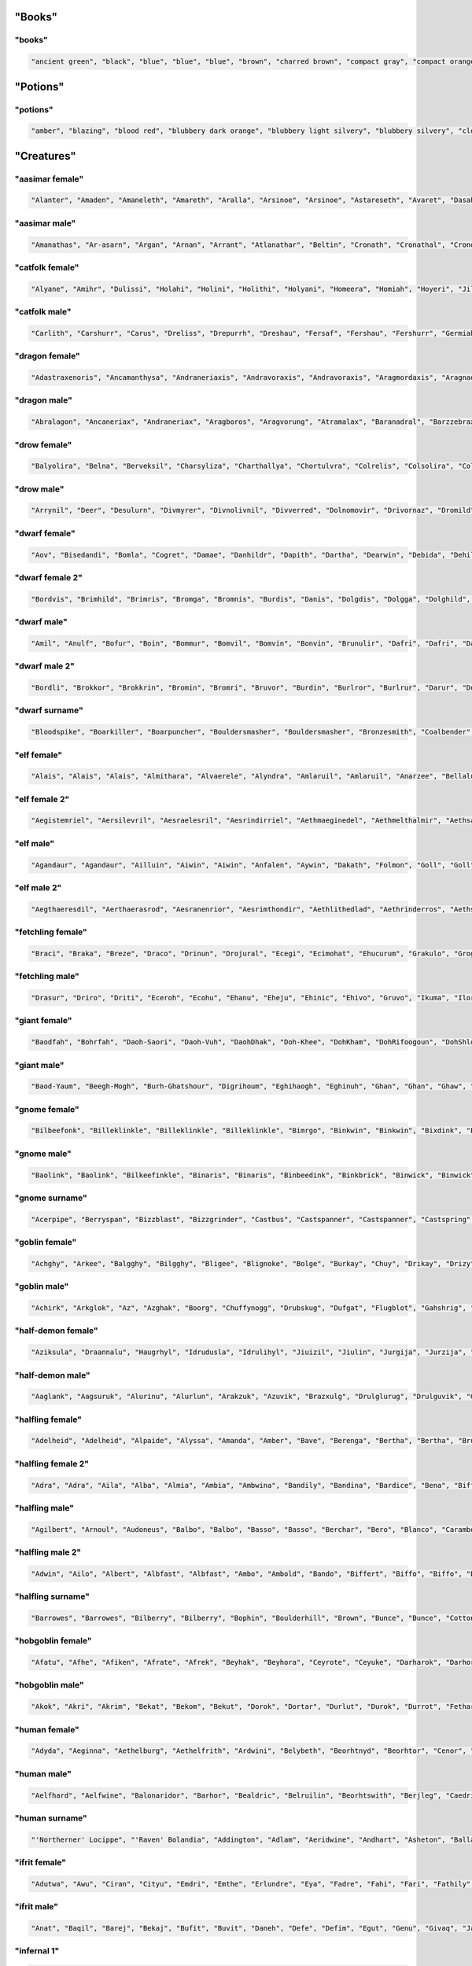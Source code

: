 
"Books"
--------

"books"
********

.. code-block:: lua

   "ancient green", "black", "blue", "blue", "blue", "brown", "charred brown", "compact gray", "compact orange", "compact slender black", "compact tattered orange", "compact worn orange", "embossed red", "gilted brown", "gilted green", "green", "heavy decorated white", "heavy tattered orange", "hide-covered blue", "hide-covered white", "huge black", "huge brown", "iron-bound yellow", "large embroidered black", "large purple", "leather green", "mangled gray", "orange", "orange", "orange", "purple", "purple", "ragged green", "red", "silvery", "small blue", "small brass-bound white", "thick dusty white", "thick leather gray", "thick silvery", "thick white", "thick yellow", "tiny brass-bound yellow", "tiny leather-bound gray", "tiny red", "tiny yellow", "used green", "used white", "white", "yellow" 


"Potions"
----------

"potions"
**********

.. code-block:: lua

   "amber", "blazing", "blood red", "blubbery dark orange", "blubbery light silvery", "blubbery silvery", "clotted dark black", "clotted light brown", "clotted light golden", "clotted purple", "flickering dark mercury", "flickering dark pink", "icky", "icky", "misty dark orange", "misty light brown", "misty white", "mottled", "mottled", "oily dark mercury", "oily light mercury", "opaque light magenta", "opaque light red", "opaque light turquoise", "rusty", "sandy dark orange", "sandy pink", "shimmering", "shimmering", "shiny", "slimy", "sparkling black", "sparkling magenta", "swirly cyan", "swirly dark cyan", "swirly dark orange", "swirly light golden", "swirly light green", "swirly light yellow", "thick dark golden", "thick dark white", "thick light black", "thick light gray", "thick light red", "thick light yellow", "thick violet", "translucent light green", "viscous light turquoise", "viscous yellow", "watery" 


"Creatures"
------------

"aasimar female"
*****************

.. code-block:: lua

   "Alanter", "Amaden", "Amaneleth", "Amareth", "Aralla", "Arsinoe", "Arsinoe", "Astareseth", "Avaret", "Dasah", "Drinma", "Drinma", "Imeeleth", "Imeeleth", "Imeereth", "Imeeth", "Imetyra", "Jalaneth", "Jaljena", "Jasanereth", "Javralel", "Kaladereth", "Katarnet", "Maereth", "Nieleth", "Nijena", "Nisinoe", "Oneth", "Onramou", "Onsah", "Pal-valnar", "Palsozi", "Ral-valnar", "Ranarer", "Rhialla", "Rhies", "Sardareth", "Sarsinoe", "Sarvina", "Talanereth", "Tar-klaron", "Valantet", "Valeth", "Valkarel", "Valtyra", "Varamet", "Varameth", "Varaneleth", "Varater", "Varsozi" 


"aasimar male"
***************

.. code-block:: lua

   "Amanathas", "Ar-asarn", "Argan", "Arnan", "Arrant", "Atlanathar", "Beltin", "Cronath", "Cronathal", "Crondril", "Cronnan", "Iltin", "Jalgan", "Jaranal", "Jasanat", "Kalgan", "Kalral", "Kalwier", "Mauan", "Mauath", "Mauathar", "Maudril", "Odril", "Okrin", "Oral", "Paal", "Paath", "Palitian", "Ral-talan", "Ranarathal", "Samarathal", "Talanath", "Talarath", "Talasan", "Talkrin", "Talnan", "Talonath", "Taltin", "Taltin", "Tavalathal", "Tural", "Turan", "Valantath", "Valkarathar", "Valnoranth", "Vanarath", "Varanar", "Varral", "Zaigan", "Zaiwier" 


"catfolk female"
*****************

.. code-block:: lua

   "Alyane", "Amihr", "Dulissi", "Holahi", "Holini", "Holithi", "Holyani", "Homeera", "Homiah", "Hoyeri", "Jilisse", "Jilissi", "Jilyani", "Jilyare", "Jimihr", "Lirrmirr", "Lisslini", "Lithsheer", "Lithsiyth", "Lyaulyani", "Lyaushau", "Mauyere", "Miahlirre", "Miahlyari", "Mihrmau", "Mihrsash", "Milyane", "Mirrlaha", "Mirrlisse", "Mirrmew", "Mirrshee", "Miulithe", "Miyera", "Purrhlirri", "Purrhmirr", "Sashsiyth", "Serryera", "Shaulyani", "Shaumihr", "Sheerlyare", "Sheeyi", "Shimsaf", "Shurrsheer", "Siphesheer", "Siythshau", "Slifmirr", "Swishlini", "Syaumew", "Tilahe", "Timeeri" 


"catfolk male"
***************

.. code-block:: lua

   "Carlith", "Carshurr", "Carus", "Dreliss", "Drepurrh", "Dreshau", "Fersaf", "Fershau", "Fershurr", "Germiah", "Gersiyth", "Lithsaf", "Lithsash", "Meerembe", "Mewwan", "Miahlyau", "Miahpurrh", "Miaulyau", "Miauswish", "Miauus", "Miushim", "Nyklirr", "Purrhsheer", "Rougar", "Roulirr", "Roumau", "Roumau", "Roumeer", "Rousfee", "Roushah", "Safslif", "Sashlirr", "Serrshau", "Sfeemeer", "Sfeesiyth", "Sfeesiyth", "Shahlyau", "Sharrswish", "Sheemiau", "Sheershurr", "Sheerwan", "Shurrmau", "Shurrsiyth", "Sliflith", "Swishpurrh", "Swishsfee", "Zithmau", "Zithmihr", "Zithshah", "Zithshurr" 


"dragon female"
****************

.. code-block:: lua

   "Adastraxenoris", "Ancamanthysa", "Andraneriaxis", "Andravoraxis", "Andravoraxis", "Aragmordaxis", "Aragnadralix", "Aragphylaxis", "Archoborossa", "Archovoraxis", "Atrazuthraxis", "Atrazzebraxis", "Atrazzemalis", "Baramanthysa", "Beruzzemalis", "Biabazia", "Bradomandrossa", "Bradozuthraxis", "Braneriaxis", "Brimaborossa", "Cadracordaxis", "Glaubradaxis", "Hurovoraxis", "Iulmordaxis", "Jazrabradaxis", "Jazramordaxis", "Jurgacordaxis", "Kralkanadralix", "Kralkavorunga", "Lazulophylaxis", "Marmoraphylaxis", "Melkarlagonis", "Melkarmalaxis", "Peridoneriaxis", "Peridoxenoris", "Peridozuthraxis", "Phoronaluxis", "Rhexenoris", "Rhezuthraxis", "Sardalagonis", "Sardavoraxis", "Sarzuthraxis", "Skhiaborossa", "Skhiacalchaxis", "Tchalcedophylaxis", "Trochobradaxis", "Trochocordaxis", "Vrabazia", "Vravorunga", "Zalarbazia" 


"dragon male"
**************

.. code-block:: lua

   "Abralagon", "Ancaneriax", "Andraneriax", "Aragboros", "Aragvorung", "Atramalax", "Baranadral", "Barzzebrax", "Biabradax", "Biaphylax", "Bradoboros", "Bradocalchax", "Bradovorax", "Bradovorax", "Brimazzebrax", "Cadraboros", "Cadraboros", "Cadramandros", "Cadramordax", "Chrozzebrax", "Iulbradax", "Iullagon", "Jalancordax", "Jazraboros", "Jazralagon", "Kralkaboros", "Majurizzebrax", "Marboros", "Marlagon", "Marmoraxenor", "Melkarvorax", "Orgracalchax", "Ouroneriax", "Phorocordax", "Porphyromanthys", "Porphyrozzebrax", "Pyranalux", "Pyravorax", "Rhadaneriax", "Sarcunadral", "Sardabradax", "Scarvavorax", "Skhiacordax", "Tchalcedonadral", "Tchazarbradax", "Tchazarcalchax", "Tchazarvorung", "Vracordax", "Vramalax", "Zerulmandros" 


"drow female"
**************

.. code-block:: lua

   "Balyolira", "Belna", "Berveksil", "Charsyliza", "Charthallya", "Chortulvra", "Colrelis", "Colsolira", "Colvekan", "Cycivia", "Demyrrilia", "Desussylth", "Divvra", "Dromsolsylvril", "Dromumira", "Dulmaria", "Duriln", "Eiltormniss", "Eknelvra", "Ekvekra", "Ekvriliza", "Erlivdril", "Ernois", "Ersunis", "Gonistra", "Gonsolhel", "Gulyelth", "Imil", "Istnyllinvra", "Jegsabiza", "Jendpelbra", "Jendsusith", "Jysnelsil", "Jyssolbra", "Kilumsil", "Losysistra", "Mabthaldra", "Mabvaiza", "Mabvorlin", "Marnelvril", "Marvra", "Merpania", "Mezvilrilbra", "Molistra", "Molmarvra", "Morothsil", "Nothnelis", "Tyyelira", "Voelniss", "Vovekia" 


"drow male"
************

.. code-block:: lua

   "Arrynil", "Deer", "Desulurn", "Divmyrer", "Divnolivnil", "Divverred", "Dolnomovir", "Drivornaz", "Dromild", "Dromrinviz", "Dronim", "Drovir", "Dulrelin", "Eilsabriv", "Ekrhaald", "Ekviz", "Enriv", "Envid", "Erztild", "Firuird", "Fivirid", "Gonnil", "Gonsulvim", "Gonvid", "Guloveld", "Istuld", "Jegcaelnid", "Jegporin", "Jerrhanid", "Jersusird", "Jysyasvid", "Lilmyrald", "Lilnim", "Liltorrid", "Mabtelnid", "Mazelnim", "Maztelrid", "Miornim", "Mipanin", "Molnelred", "Molsunurn", "Molvekvir", "Morolgpelvid", "Morvereld", "Norrelrim", "Norseknaz", "Norviceruld", "Nothruin", "Oltenmould", "Sysekald" 


"dwarf female"
***************

.. code-block:: lua

   "Aov", "Bisedandi", "Bomla", "Cogret", "Damae", "Danhildr", "Dapith", "Dartha", "Dearwin", "Debida", "Dehild", "Diden", "Duca", "Duertuna", "Dulaani", "Edsyl", "Falaani", "Faldi", "Fidy", "Fifra", "Frilaani", "Frinka", "Gimkala", "Gimnda", "Glovada", "Gwarali", "Iblona", "Jadi", "Keladen", "Lima", "Lysvia", "Maev", "Mamira", "Marali", "Marnda", "Maryn", "Meca", "Nagrun", "Redi", "Retu", "Tarna", "Thiiess", "Thiov", "Thontuna", "Thralaani", "Vehild", "Vondi", "Vonsi", "Webida", "Wernuda" 


"dwarf female 2"
*****************

.. code-block:: lua

   "Bordvis", "Brimhild", "Brimris", "Bromga", "Bromnis", "Burdis", "Danis", "Dolgdis", "Dolgga", "Dolghild", "Dralis", "Drimbis", "Durda", "Durmda", "Durnlind", "Frombis", "Fromda", "Fromdis", "Fromrith", "Fuldda", "Fundbis", "Funddis", "Fundhild", "Fundrith", "Glodis", "Gondris", "Gordlif", "Gormga", "Gormlind", "Grimhild", "Gromdis", "Guldda", "Gundis", "Gundis", "Gundna", "Gurdis", "Gurhild", "Hornbis", "Hradis", "Nordhild", "Skandga", "Skandnis", "Storndis", "Sturdis", "Sturlda", "Sturllind", "Thoris", "Thorndis", "Throlrith", "Thrurdis" 


"dwarf male"
*************

.. code-block:: lua

   "Amil", "Anulf", "Bofur", "Boin", "Bommur", "Bomvil", "Bomvin", "Bonvin", "Brunulir", "Dafri", "Dafri", "Daun", "Devri", "Dhozolir", "Dueril", "Farin", "Gaden", "Galthur", "Gambil", "Gambin", "Gamulf", "Godir", "Gomvim", "Gwarli", "Gwarvim", "Ibvri", "Jordur", "Kifur", "Kirimm", "Lodur", "Marin", "Marvim", "Nachar", "Nalbil", "Nallin", "Nalvi", "Nalvim", "Olin", "Reidil", "Roni", "Telbur", "Telfur", "Thardunli", "Thormyl", "Thrain", "Torden", "Vonden", "Vonun", "Wefri", "Yurthur" 


"dwarf male 2"
***************

.. code-block:: lua

   "Bordli", "Brokkor", "Brokkrin", "Bromin", "Bromri", "Bruvor", "Burdin", "Burlror", "Burlrur", "Darur", "Dolgvor", "Dormri", "Durmli", "Frorir", "Fuldor", "Fuldrin", "Fundor", "Gordin", "Gradli", "Gradrin", "Grimin", "Grimir", "Grodir", "Gromlin", "Guldin", "Guldvi", "Gundin", "Gurir", "Hordin", "Hordor", "Hordrin", "Hornrur", "Hrain", "Hrari", "Nordir", "Nordrur", "Ormbor", "Ormli", "Stornlin", "Sturlin", "Sturlin", "Sunddin", "Sundin", "Thorin", "Thornin", "Thorvor", "Thraor", "Throrur", "Thruir", "Thrurir" 


"dwarf surname"
****************

.. code-block:: lua

   "Bloodspike", "Boarkiller", "Boarpuncher", "Bouldersmasher", "Bouldersmasher", "Bronzesmith", "Coalbender", "Coaldigger", "Coalforger", "Coldcheek", "Coldhand", "Ettin-Executioner", "Fairhair", "Gemdigger", "Giantgutter", "Gnomechoker", "Goblinbane", "Goldencheek", "Granitebender", "Greyspear", "Hammerbender", "Hardhead", "Ironhood", "Ironpike", "Ironsmasher", "Koboldhammer", "Metalheart", "Mithrilcarver", "Mithrilsmasher", "Moonblade", "Moonspear", "Noblespear", "Oakfoot", "Ogrebane", "Onyxblade", "Orc-Executioner", "Spiderripper", "Steelcarver", "Steelhammer", "Steelsmith", "Stonemace", "Stoneminer", "Stronghair", "Thunderheart", "Thunderpick", "Trollchoker", "Wolf-Garrotter", "Wolfbane", "Wyvern-Grappler", "Wyvernbane" 


"elf female"
*************

.. code-block:: lua

   "Alais", "Alais", "Alais", "Almithara", "Alvaerele", "Alyndra", "Amlaruil", "Amlaruil", "Anarzee", "Bellaluna", "Bellaluna", "Chomylla", "Elanalue", "Elasha", "Elmyra", "Eloimaya", "Esta", "Esta", "Esyae", "Faraine", "Filauria", "Haera", "Haera", "Halaema", "Ilmadia", "Iythronel", "Jeardra", "Kasula", "Kasula", "Kasula", "Lyre", "Morgwais", "Nithenoel", "Nushala", "Nushala", "Nyna", "Nyna", "Phelorna", "Pyria", "Rubrae", "Rubrae", "Saria", "Shandalar", "Sheedra", "Soliania", "Soliania", "Soliania", "Symrustar", "Vestele", "Vestele" 


"elf female 2"
***************

.. code-block:: lua

   "Aegistemriel", "Aersilevril", "Aesraelesril", "Aesrindirriel", "Aethmaeginedel", "Aethmelthalmir", "Aethsarolsil", "Anrelesian", "Arrinaleth", "Belmindaliel", "Bermindebwë", "Bersilmilien", "Berthalinloth", "Caelmaegenian", "Caelthaelamwen", "Caristeledel", "Celimediel", "Celistebriel", "Cirseldeswen", "Clarreledrian", "Earmerirrien", "Earsilanel", "Elbmerarmir", "Elbmiredel", "Elbralirel", "Elrilanrial", "Elsareriel", "Eolraelilril", "Erlrilirel", "Erreliredel", "Estrimadiel", "Faerthaelebedel", "Findmirthonrial", "Findnithenrien", "Finimilrial", "Finrinasroël", "Galrelanrien", "Galrelevrian", "Ganistarwen", "Garlirasrien", "Garninebien", "Garthelemian", "Gelrilanedel", "Ilmnimthalwen", "Ilmninthonrian", "Ithlarerwen", "Ithninaswen", "Ithralthaleth", "Lindmerasril", "Lindthereswë" 


"elf male"
***********

.. code-block:: lua

   "Agandaur", "Agandaur", "Ailluin", "Aiwin", "Aiwin", "Anfalen", "Aywin", "Dakath", "Folmon", "Goll", "Goll", "Hagwin", "Hastos", "Hastos", "Iliphar", "Iliphar", "Iliphar", "Inialos", "Inialos", "Jorildyn", "Josidiah", "Josidiah", "Juppar", "Juppar", "Keletheryl", "Kendel", "Khatar", "Khuumal", "Kolvar", "Morthil", "Morthil", "Mythanthar", "Mythanthar", "Nremyn", "Nremyn", "Pelleas", "Pelleas", "Phraan", "Quynn", "Respen", "Respen", "Rhys", "Rilitar", "Theodred", "Theodred", "Theodred", "Theodred", "Traeliorn", "Triandal", "Vulluin" 


"elf male 2"
*************

.. code-block:: lua

   "Aegthaeresdil", "Aerthaerasrod", "Aesranenrior", "Aesrimthondir", "Aethlithedlad", "Aethrinderros", "Aethseldebnar", "Belriminor", "Belsaerasrond", "Belthaelasras", "Caelmindalor", "Calmirilnar", "Carsaeramdel", "Carthiresorn", "Celirthaldan", "Celmaredad", "Celrilandel", "Clarloresion", "Clarnimaldel", "Crisliranfal", "Crisnithollas", "Crissarirdan", "Earthaerindil", "Elbmelthonlad", "Elbnirendan", "Elloralros", "Eolmaegaddan", "Erlinanor", "Ermelasorn", "Ermeredthir", "Ernimeddir", "Estthaeremlas", "Faernithinrior", "Faerthelanrod", "Farthalemdir", "Feanseldardir", "Findsaradrior", "Ganmelevdel", "Garninarthir", "Garrimamras", "Gelloramrond", "Gelrinamad", "Gillarevorn", "Gilrelilor", "Ilmmaradlas", "Ithrimalion", "Laegnithalad", "Laegthelerdir", "Lendnithilras", "Lendtheraror" 


"fetchling female"
*******************

.. code-block:: lua

   "Braci", "Braka", "Breze", "Draco", "Drinun", "Drojural", "Ecegi", "Ecimohat", "Ehucurum", "Grakulo", "Grogil", "Grumoca", "Ikasoco", "Ikiguru", "Ileda", "Ilezi", "Ilonah", "Iluzi", "Jivuceh", "Julo", "Muloni", "Mutorec", "Natone", "Nulal", "Oromir", "Oruvuhir", "Qiguma", "Qodumi", "Rogut", "Secom", "Soduco", "Sovorim", "Teroci", "Tigic", "Ugocola", "Ugusel", "Ugutom", "Umoku", "Umuzac", "Usesa", "Usozan", "Utuna", "Uvedoce", "Uvemoti", "Xidulim", "Xisa", "Yaka", "Yicet", "Zodolen", "Zonir" 


"fetchling male"
*****************

.. code-block:: lua

   "Drasur", "Driro", "Driti", "Eceroh", "Ecohu", "Ehanu", "Eheju", "Ehinic", "Ehivo", "Gruvo", "Ikuma", "Ilorum", "Jaro", "Jatu", "Jedeh", "Jodu", "Jotun", "Menam", "Mezu", "Munu", "Nadu", "Nalur", "Negen", "Oramuh", "Qalo", "Qrunur", "Qulu", "Sadot", "Semut", "Somum", "Trajo", "Trovu", "Ucajuc", "Ucitut", "Ucoron", "Ucukot", "Ugedo", "Ugejo", "Ugikut", "Umasot", "Umelu", "Usalo", "Usiso", "Utato", "Uveluh", "Xelo", "Yodan", "Zecon", "Zevuh", "Zuvet" 


"giant female"
***************

.. code-block:: lua

   "Baodfah", "Bohrfah", "Daoh-Saori", "Daoh-Vuh", "DaohDhak", "Doh-Khee", "DohKham", "DohRifoogoun", "DohShlo", "DohShul", "FahGhan", "FahKhee", "Ghee-Daoh", "Guh-Mih", "Hahshourdoh", "Hanifaoghmih", "Kham-Lah", "Khemtih", "Lah-Logh", "Lah-Quagi", "LahHatoo", "LahMeh", "LahPuhbuli", "Mih-Ghah", "Mih-Goun", "Mih-Goush", "MihGonkh", "MihMaoh", "MihRouk", "MihUsh", "Moghehmlah", "Nhamdaoh", "Nhamyuhmih", "Ob-Tih", "Ouholifah", "Peh-Doh", "Rei-Haogh", "Rei-Houm", "Rei-Yaum", "Rhookhemdaoh", "Snaohmih", "Soh-Buli", "Thomghahsoh", "Tih-Burhmogh", "TihDhakyauth", "TihDigri", "Toudhlah", "Urushfah", "Wahsoh", "Yihushsoh" 


"giant male"
*************

.. code-block:: lua

   "Baod-Yaum", "Beegh-Mogh", "Burh-Ghatshour", "Digrihoum", "Eghihaogh", "Eghinuh", "Ghan", "Ghan", "Ghaw", "Ghee", "Ghee-Saori", "Giree", "Gonkh", "Goush", "Guh-Hoo", "Hani", "Hatoo", "Hatoo-Loghshour", "Heghi-Logh", "Houm", "Hreegham", "Ig", "Kham-Pogh", "Khamrouk", "Logh", "Mouh", "Mouh", "Naoh-Khan", "Narooquagi", "Nham", "Nuh", "Nuhbul", "Nuhpeh", "Ob", "Oliteb", "Pogh", "Pogh", "Quagi", "Rifoo", "Saom", "Shour-Mugh", "Shul-Gunri", "Tuhli-Naroo", "Ush", "Wuh-Guh", "Yaum", "Yaum-Tregh", "Yauth", "Yeeh-Ush", "Zham-Feehm" 


"gnome female"
***************

.. code-block:: lua

   "Bilbeefonk", "Billeklinkle", "Billeklinkle", "Billeklinkle", "Bimrgo", "Binkwin", "Binkwin", "Bixdink", "Bixgus", "Bodibik", "Bodibik", "Cargus", "Carvizz", "Dimbick", "Fenflynk", "Fildilinkey", "Filgus", "Fynkkink", "Fynkkink", "Gellergo", "Gynndeedus", "Gynndomink", "Gynndomink", "Gynnoago", "Hinkabrick", "Juladink", "Julbink", "Juldeeulo", "Kathobrik", "Lissgus", "Lymago", "Merdiwack", "Mitash", "Mitbus", "Mitthinkle", "Mittledigo", "Mittlesizzle", "Nitly", "Nitly", "Nitly", "Nittlebik", "Syrbik", "Syrbik", "Tallinkey", "Tankoflonk", "Tankoflonk", "Thenash", "Thinklinkey", "Tilkitinkle", "Tyllofizzy" 


"gnome male"
*************

.. code-block:: lua

   "Baolink", "Baolink", "Bilkeefinkle", "Binaris", "Binaris", "Binbeedink", "Binkbrick", "Binwick", "Binwick", "Bolink", "Bonkbibrik", "Bonkbus", "Bonkbus", "Bonkbus", "Bonkkwick", "Buofinkle", "Diledus", "Dinksizz", "Dinksizz", "Donkleedink", "Fenlflonk", "Fillikink", "Finflonk", "Finflonk", "Finflonk", "Gelsizz", "Gelsizz", "Gimfizz", "Gimfizz", "Gnokargo", "Gnokargo", "Hinlidink", "Lago", "Lolarn", "Mitash", "Mittleklonk", "Nitdink", "Nitdus", "Talwick", "Teenkvash", "Tenbaarn", "Tenkathink", "Tenlink", "Thenflink", "Tinfizz", "Tobgus", "Tocdeeflink", "Todatonk", "Todatonk", "Todatonk" 


"gnome surname"
****************

.. code-block:: lua

   "Acerpipe", "Berryspan", "Bizzblast", "Bizzgrinder", "Castbus", "Castspanner", "Castspanner", "Castspring", "Clicksteel", "Fastfizz", "Fastfuse", "Finehouse", "Gearblast", "Geartorque", "Gearwizzle", "Grindspan", "Grindspan", "Mechacrank", "Mechaspan", "Mechaspark", "Mechaspark", "Mechaspinner", "Mechasteel", "Mechasteel", "Overkettle", "Overspring", "Porterblast", "Puddlepipe", "Sadbonk", "Sadspring", "Sadspring", "Shinespring", "Shorthouse", "Spannerblast", "Sparkkettle", "Sparkneedle", "Sparkneedle", "Sprysteel", "Steamfuzz", "Stormhouse", "Stormpipe", "Swiftsprocket", "Swiftsprocket", "Thistlenozzle", "Tinkspark", "Twistcrank", "Twisttorque", "Twisttorque", "Wobblefizzle", "Wobblespanner" 


"goblin female"
****************

.. code-block:: lua

   "Achghy", "Arkee", "Balgghy", "Bilgghy", "Bligee", "Blignoke", "Bolge", "Burkay", "Chuy", "Drikay", "Drizy", "Dufgah", "Gaksnaay", "Gatdrikya", "Gatghy", "Ghakya", "Glakee", "Glizghy", "Gnatah", "Gratee", "Higay", "Higya", "Irkee", "Irkghy", "Kavay", "Laggah", "Lakgah", "Loze", "Mogah", "Nigah", "Nokya", "Ratya", "Roky", "Ronktogghy", "Ronkya", "Slaimazya", "Slogy", "Snatragee", "Sogya", "Spikay", "Unkee", "Voge", "Yarke", "Yigya", "Zatee", "Zatghy", "Zatya", "Zitay", "Zite", "Zite" 


"goblin male"
**************

.. code-block:: lua

   "Achirk", "Arkglok", "Az", "Azghak", "Boorg", "Chuffynogg", "Drubskug", "Dufgat", "Flugblot", "Gahshrig", "Gat", "Glagbalgrok", "Glagnukk", "Glakgat", "Gliznaz", "Glokthus", "Gnatffy", "Gogglig", "Gogsnik", "Grakyak", "Gratglag", "Kakbus", "Kavnag", "Luk", "Luklak", "Lungrak", "Mazblok", "Mublaggrat", "Murburk", "Nadffy", "Nigbug", "Nokgratkhad", "Nurdriz", "Pograg", "Raklig", "Ronkmaz", "Shrigsnark", "Skraggliz", "Sligzat", "Slogark", "Snarkbot", "Spikglak", "Spikmurch", "Unklag", "Yakmurch", "Yarkrak", "Yarpglak", "Yigthus", "Yipsnag", "Zobak" 


"half-demon female"
********************

.. code-block:: lua

   "Aziksula", "Draannalu", "Haugrhyl", "Idrudusla", "Idrulihyl", "Jiuizil", "Jiulin", "Jurgija", "Jurzija", "Krauulla", "Krivzihyl", "Kuazbau", "Lurilin", "Mulkija", "Mulkzihyl", "Nidulla", "Nidzihyl", "Ninjrula", "Nulbau", "Nulxhiu", "Nymnalu", "Rilthudusla", "Rukdusla", "Rukziu", "Ruzziu", "Saaganil", "Urzanil", "Urzdiu", "Utiizil", "Utisula", "Uznidanil", "Virnxhiu", "Vlaajija", "Vlaajnalu", "Vlaganil", "Vlagxhiu", "Vrazjiul", "Vrazskiu", "Vrazziu", "Vulkjiul", "Vulkrula", "Xaulin", "Xauskiu", "Xulzihyl", "Xurajbau", "Zauvgiu", "Zulduskiu", "Zuvdusla", "Zuvziu", "Zuvziu" 


"half-demon male"
******************

.. code-block:: lua

   "Aaglank", "Aagsuruk", "Alurinu", "Alurlun", "Arakzuk", "Azuvik", "Brazxulg", "Drulglurug", "Drulguvik", "Guzsuruk", "Hauguvik", "Jidinu", "Jidzuk", "Jurglun", "Jurzundak", "Kaazsul", "Kharkundak", "Krivlank", "Kuazundak", "Luribru", "Lurilank", "Mulksul", "Mulkull", "Mulkull", "Nauuvik", "Ninjbru", "Nularag", "Nullurug", "Ranagarag", "Ranaglurug", "Rilthuundak", "Ruklurug", "Rulksalk", "Ruzlurr", "Ulthuruzuk", "Ulthuuvik", "Urzlank", "Urzundak", "Virnzuk", "Vlaajbru", "Vlashsalk", "Vluzakdrul", "Vluzaksalk", "Vulkbru", "Xidzu", "Xurajdrul", "Xurajinu", "Zugrul", "Zuldudrul", "Zuldulun" 


"halfling female"
******************

.. code-block:: lua

   "Adelheid", "Adelheid", "Alpaide", "Alyssa", "Amanda", "Amber", "Bave", "Berenga", "Bertha", "Bertha", "Brunhilda", "Camelia", "Chlodosind", "Chlodosind", "Chlodosind", "Cora", "Darby", "Diamanda", "Diamond", "Ealswid", "Elanor", "Engelberga", "Esmee", "Esmee", "Fatima", "Genofeva", "Genofeva", "Gomatrudis", "Gomatrudis", "Gomatrudis", "Grace", "Gudula", "Irmgard", "Jenna", "Kunegund", "Marigold", "Mary", "Mary", "Melissa", "Monica", "Monica", "Morgan", "Myrna", "Myrna", "Rotrudis", "Shelby", "Theoderada", "Theodrada", "Theutberga", "Vulfegundis" 


"halfling female 2"
********************

.. code-block:: lua

   "Adra", "Adra", "Aila", "Alba", "Almia", "Ambia", "Ambwina", "Bandily", "Bandina", "Bardice", "Bena", "Biffice", "Blanca", "Blancily", "Bombwisa", "Bungice", "Bungwina", "Droga", "Droga", "Durla", "Emmia", "Emmia", "Falca", "Falcina", "Froba", "Froba", "Frobia", "Frobia", "Fulbwisa", "Gamwisa", "Hama", "Hamice", "Hascice", "Hascwisa", "Huga", "Iva", "Mila", "Otha", "Saba", "Sabia", "Sabice", "Sama", "Samwina", "Serla", "Serla", "Toba", "Wana", "Wiga", "Wigily", "Wydwisa" 


"halfling male"
****************

.. code-block:: lua

   "Agilbert", "Arnoul", "Audoneus", "Balbo", "Balbo", "Basso", "Basso", "Berchar", "Bero", "Blanco", "Carambo", "Carambo", "Cassyon", "Corbus", "Corbus", "Drogon", "Farabert", "Faro", "Fredegar", "Gringamor", "Grossman", "Guntramn", "Habaccuc", "Heribert", "Hildebald", "Humbert", "Imbert", "Imnachar", "Imnachar", "Madoc", "Madoc", "Madoc", "Majorian", "Matfrid", "Moro", "Otker", "Ragnfred", "Ragnfred", "Rathar", "Riquier", "Samson", "Sunno", "Sunno", "Theudebald", "Tobold", "Waldolanus", "Waltgaud", "Waltgaud", "Waltgaud", "Willibrord" 


"halfling male 2"
******************

.. code-block:: lua

   "Adwin", "Ailo", "Albert", "Albfast", "Albfast", "Ambo", "Ambold", "Bando", "Biffert", "Biffo", "Biffo", "Bildald", "Bildard", "Bildo", "Blanco", "Boffo", "Boffold", "Bramo", "Bungfast", "Bungold", "Drocert", "Drocold", "Drogald", "Durlfast", "Durlo", "Durlo", "Durlo", "Ernold", "Ferdo", "Fulbo", "Fulbo", "Gamfast", "Hodo", "Hugald", "Hugo", "Ivo", "Ivwise", "Markard", "Markard", "Markwise", "Odo", "Sabard", "Samo", "Samo", "Samold", "Sego", "Segold", "Serlo", "Tobo", "Wydo" 


"halfling surname"
*******************

.. code-block:: lua

   "Barrowes", "Barrowes", "Bilberry", "Bilberry", "Bophin", "Boulderhill", "Brown", "Bunce", "Bunce", "Cotton", "Cotton", "Cotton", "Dewfoot", "Dewfoot", "Farfoot", "Fleetfoot", "Fleetfoot", "Fleetfoot", "Gammidge", "Gaukrogers", "Greenhill", "Greenhill", "Harfoot", "Harfoot", "Hayward", "Headstrong", "Headstrong", "Headstrong", "Heathertoes", "Hlothran", "Hlothran", "Leafwalker", "Leafwalker", "Leafwalker", "Lightfoot", "Littlefoot", "Longfoot", "Lothran", "Lothran", "Lothran", "Noakes", "Oldbuck", "Sackville", "Sandheaver", "Took", "Took", "Took", "Took-Brandybuck", "Townsend", "Zaragamba" 


"hobgoblin female"
*******************

.. code-block:: lua

   "Afatu", "Afhe", "Afiken", "Afrate", "Afrek", "Beyhak", "Beyhora", "Ceyrote", "Ceyuke", "Darharok", "Darhoran", "Darrata", "Dartari", "Direma", "Esrama", "Fethare", "Fetron", "Halatem", "Harami", "Haunga", "Kethlite", "Kolgeka", "Kolgma", "Kurharan", "Kurletek", "Malgima", "Mevletuk", "Mevuta", "Okeki", "Poldhare", "Poldunga", "Poldunga", "Poldute", "Roldate", "Roldime", "Roldrota", "Salthora", "Tetdore", "Tetdorit", "Tetutak", "Totleta", "Totro", "Totungi", "Totungi", "Turgroti", "Utda", "Zildleta", "Zoldime", "Zoldlete", "Zoldunge" 


"hobgoblin male"
*****************

.. code-block:: lua

   "Akok", "Akri", "Akrim", "Bekat", "Bekom", "Bekut", "Dorok", "Dortar", "Durlut", "Durok", "Durrot", "Fethar", "Fetrat", "Haok", "Haok", "Harot", "Hatar", "Hauk", "Kethluk", "Kethram", "Kethri", "Kethri", "Kolgok", "Kolgok", "Kolgram", "Kolguk", "Kurung", "Malghor", "Malgok", "Malgtar", "Mevla", "Mevrat", "Okung", "Okut", "Poldung", "Roldhi", "Saltlut", "Saltok", "Tothar", "Tothor", "Turghi", "Turghor", "Turgrim", "Turgut", "Utung", "Zildluk", "Zildlut", "Zildlut", "Zildok", "Zoldhar" 


"human female"
***************

.. code-block:: lua

   "Adyda", "Aeginna", "Aethelburg", "Aethelfrith", "Ardwini", "Belybeth", "Beorhtnyd", "Beorhtor", "Cenor", "Daeggaleofu", "Dealgyth", "Deorburg", "Deorwig", "Eadweald", "Ealdbrand", "Ealdor", "Eilinurath", "Fjotdvild", "Gawyn", "Giselburg", "Glakira", "Gunnfrith", "Isereth", "Isliyara", "Isomina", "Isugatha", "Layuwen", "Layyda", "Leofhere", "Leofwig", "Mahtgyth", "Mildflaed", "Mildgar", "Mildleofu", "Mildthryth", "Morwenna", "Poryna", "Saegild", "Sigehild", "Swithhere", "Tamara", "Thurmaer", "Thurnyd", "Vittobylla", "Wealdmaer", "Wigbeorht", "Wigric", "Wuschild", "Xanelle", "Xara" 


"human male"
*************

.. code-block:: lua

   "Aelfhard", "Aelfwine", "Balonaridor", "Barhor", "Bealdric", "Belruilin", "Beorhtswith", "Berjleg", "Caedric", "Chalran", "Chamrak", "Cuthmaer", "Cuthweald", "Cynedeor", "Cynehere", "Dagkath", "Deorweald", "Dernhaele", "Drgorn", "Eadmund", "Eadstan", "Ealdbeorn", "Garbeorht", "Glaedhere", "Godmund", "Helmfugol", "Hlotlac", "Hurneg", "Issasin", "Leofric", "Leofsterre", "Mran", "Ossige", "Relgtir", "Saemon", "Saeraed", "Samgorn", "Seph-son", "Sigemund", "Sigeweald", "Studs", "Thurstan", "Tokor", "Wacerheard", "Waltsige", "Winearm", "Wulffrith", "Wulfgar", "Wulfhard", "Wulfmund" 


"human surname"
****************

.. code-block:: lua

   "'Northerner' Locippe", "'Raven' Bolandia", "Addington", "Adlam", "Aeridwine", "Andhart", "Asheton", "Ballard", "Bigg", "Bishop", "Brandon", "Brent", "Brown", "Bunce", "Bunce", "Cairn-Crusher", "Cariesius", "Carlyle", "Climo", "Coad", "Corundum-Giver", "Crooks", "Decige", "Endrchad", "Fine-Dawn", "Goodwin", "Jay", "Jeaford", "Jelsaud", "Jemhaire", "Jewell", "Lean", "Long-Brand", "Longfellow", "Maunand", "Melion", "Northerner", "Palmer", "Pettit", "Pratt", "Quick", "Raven", "Runeissaeia", "Sirumevus", "Swale", "Titullin", "Trenance", "Vasillin", "Viraey", "War-Knee" 


"ifrit female"
***************

.. code-block:: lua

   "Adutwa", "Awu", "Ciran", "Cityu", "Emdri", "Emthe", "Erlundre", "Eya", "Fadre", "Fahi", "Fari", "Fathily", "Fehemadu", "Fetyu", "Fily", "Fityu", "Fiwirh", "Fiyitin", "Fudre", "Fuemtwa", "Fulemrhan", "Fulin", "Fulthis", "Garyaah", "Getyu", "Gudri", "Guran", "Han", "Haryaen", "Hirawu", "Hityu", "Inu", "Irhi", "Irry", "Iryerlun", "Iyi", "Ladre", "Lary", "Ledu", "Lutyu", "Mara", "Same", "Sarhedre", "Saty", "Sudura", "Uqryain", "Wuemrhu", "Wuma", "Zun", "Zuya" 


"ifrit male"
*************

.. code-block:: lua

   "Anat", "Baqil", "Barej", "Bekaj", "Bufit", "Buvit", "Daneh", "Defe", "Defim", "Egut", "Genu", "Givaq", "Jafe", "Jecun", "Jekun", "Jenat", "Jerah", "Jija", "Majul", "Malum", "Megel", "Meku", "Merah", "Mijad", "Mukel", "Munu", "Neru", "Rakum", "Ravaj", "Riqil", "Rivit", "Rivit", "Ruviq", "Tajig", "Takug", "Taqej", "Tefim", "Tijul", "Tijul", "Tila", "Tilum", "Tirig", "Tivan", "Ucun", "Venaj", "Veqil", "Vivan", "Vume", "Zafim", "Zagam" 


"infernal 1"
*************

.. code-block:: lua

   "Baelivmoz", "Baeloycha", "Baphjoruaz", "Baphurtha", "Bujuru", "Buzzibael", "Drau-urdru", "Drauvuszul", "Dreirsaa", "Dromuroraz", "Drujebial", "Duoi-eyidrau", "Gelzahra", "Ghaalabaz", "Ghauujshu", "Glaarziel", "Gre-lohzi", "Greazgzi", "Guz-lunee", "Gzijogura", "Hruz-rushu", "Hziivbre", "Iuzajbu", "Kraayarezu", "Mal-lokraa", "Mal-rogel", "Malujbre", "Maulahra", "Muzvishai", "Nahu-jireoz", "Nalaytzau", "Nasujorhuu", "Oxu-uyvuul", "Raalizdrau", "Raalriiuz", "Raz-iyalu", "Reozoyrez", "Reozzihuz", "Rezarpaz", "Ruazviru", "Ruazyatzau", "Saa-jahriz", "Shu-izmoz", "Thailreoz", "Thuvogle", "Ulchruazghau", "Vulornahu", "Vuullesoaz", "Yaairulchru", "Yilzuavu" 


"infernal 2"
*************

.. code-block:: lua

   "Aagizkwarg", "Aiglunalb", "Barguzkrolg", "Brelglodergh", "Chaguvdroog", "Drelbjovub", "Drelbuyhrag", "Drogzozugt", "Frubvesag", "Glaagreiog", "Gragvinug", "Grolburbrelg", "Gubyiraag", "Hegliglaag", "Hraguydroog", "Hrud-ajthaug", "Hurgjoigg", "Iubavrogg", "Iugejagh", "Kagijlolg", "Kagulzug", "Kleg-ronalb", "Klegyotrob", "Krolgeyiub", "Magezjulb", "Maugiraig", "Moabajraug", "Naug-leaag", "Nugildrog", "Nulbizbarg", "Olbyofrub", "Roggrotrob", "Rungaznog", "Rungleboaj", "Ruug-oyzug", "Ruuguviug", "Saug-eygrag", "Sauglamag", "Strogvemag", "Sugilgrag", "Szugrunaug", "Thargovmaug", "Thaugzugub", "Trulgjiblog", "Tzolgaybub", "Uagjeolb", "Vubavagh", "Vubluyeb", "Xub-zezug", "Yeb-urnog" 


"infernal 3"
*************

.. code-block:: lua

   "Bahorjokos", "Blikevsut", "Borrothalur", "Chon-ursoth", "Dak-ezdak", "Dunijoth", "Dunjomoch", "Gaurulfesh", "Glaur-uvmat", "Goch-lubrax", "Gochvimet", "Gorrimuth", "Haerxrogur", "Hraxjigoch", "Hunveiex", "Iexargek", "Igm-ejruaak", "Igm-uynuur", "Inaxjaduum", "Kiravlok", "Lech-ovurt", "Lochiroch", "Mochluslarv", "Namivmoch", "Naztzonur", "Neryaslyth", "Nilvyoner", "Nocerurt", "Noculnoc", "Othurglaur", "Raukozgaan", "Raukzogoch", "Rhastrukir", "Rolkluash", "Rothvuirsch", "Ruaakruxaas", "Ruaakzerauk", "Ruunyuthalk", "Sarklalech", "Slarv-vislarv", "Slarvzagaur", "Slythramuth", "Slythyubahor", "Sotrinam", "Suttjuszut", "Thalkyebor", "Urtvoglaur", "Vrokuvlech", "Xaas-zoloch", "Xaasruirsch" 


"kobold female"
****************

.. code-block:: lua

   "Aail", "Aakogar", "Adros", "Alira", "Degees", "Eehle", "Eslem", "Eslis", "Galla", "Garor", "Harasli", "Hargraak", "Idku", "Idu", "Lile", "Magru", "Make", "Makro", "Misak", "Missis", "Moeh", "Mogar", "Molem", "Moor", "Noli", "Nosehkoo", "Noso", "Parasre", "Parekukka", "Parri", "Raas", "Raaz", "Raos", "Rasoo", "Rollis", "Sase", "Sokkru", "Sokli", "Tartro", "Tolku", "Uoszra", "Vaku", "Varos", "Vasgarle", "Vaso", "Vislios", "Vogralem", "Vosro", "Zaaz", "Zazok" 


"kobold male"
**************

.. code-block:: lua

   "Akkexar", "Cruap", "Crugag", "Crunrizad", "Crurad", "Dhelzor", "Dhiap", "Dramerk", "Droxtrad", "Gakzen", "Geme", "Ghaalp", "Ghazezi", "Ghemak", "Gheni", "Ipradara", "Jemakkex", "Jorud", "Joxeb", "Jozi", "Jozi", "Kogzin", "Makir", "Makkolk", "Makras", "Molrad", "Molroo", "Oral", "Qeholk", "Qoran", "Qormakir", "Qradoo", "Qrelzor", "Qrilnesk", "Qrilodal", "Qrilxeb", "Rilannosk", "Rilik", "Rorir", "Rorxeb", "Veholk", "Vexas", "Vhopmak", "Votdhik", "Yrairib", "Zakre", "Zalgagzor", "Zalob", "Zokreni", "Zormak" 


"ogre female"
**************

.. code-block:: lua

   "Arghgrokah", "Bogurdya", "Burzlukhah", "Drubmakhghy", "Drubsluggah", "Dublorgya", "Fugshury", "Gharghuly", "Gharkuray", "Ghorlukhah", "Ghukkmudy", "Ghulfaugy", "Glubgrashgah", "Gluggomy", "Glugshuzya", "Grobrukhay", "Groggburzghy", "Grukurya", "Gruzguhlah", "Gruzkulky", "Gruzsludy", "Gulvghakhshugy", "Hurggludya", "Kailugah", "Klobshuzghy", "Krodkuray", "Kurbarshgah", "Kurgrukya", "Lumlurzay", "Maugyugah", "Mudgomgah", "Murkmolgah", "Murkslugya", "Muzdburzy", "Nakhdrokya", "Nakhlugghy", "Rukhgroly", "Shargmakhgah", "Shudghakhshrufya", "Slubgrukay", "Sludthraggah", "Slugdubghy", "Snadlukhghy", "Snadslubya", "Thurkgrulghy", "Thurkshrufghy", "Urdgluzah", "Urrukhghy", "Zugghargah", "Zugshuday" 


"ogre male"
************

.. code-block:: lua

   "Burzsharg", "Drubzud", "Drugulg", "Dulgrad", "Durshgrul", "Durshkug", "Duzgrum", "Duzshruf", "Fauggruk", "Glubzug", "Gludluz", "Gludmul", "Gomshud", "Gradmurk", "Grokargh", "Grukkur", "Grulshud", "Guhlgrob", "Guhlkloburkh", "Gulvgrul", "Hrungboggrogg", "Hurdubdug", "Hurglum", "Kugdush", "Lugghakh", "Lurzmauglukh", "Makhghukkurd", "Molgur", "Molgyug", "Mudghul", "Mugdush", "Mughurg", "Mugluz", "Nakhglug", "Nakhslub", "Obbslud", "Rolbur", "Shrufdrub", "Shudghol", "Shudghukk", "Shurshruf", "Snogghol", "Thulkghash", "Thurkgrash", "Trugmakh", "Urkhgruf", "Uzdof", "Yugthrag", "Yugurd", "Yurdush" 


"orc female"
*************

.. code-block:: lua

   "Aroub", "Bagrzush", "Bagrzush", "Bashuk", "Bathuk", "Batonk", "Bogdakh", "Bolar", "Bor", "Bor", "Bulfol", "Bumph", "Bumph", "Burfim", "Durz", "Ghob", "Ghorza", "Glaszob", "Glob", "Glubut", "Gonzush", "Grat", "Grat", "Grazob", "Gul", "Gul", "Lagakh", "Lagakh", "Lamut", "Mazoga", "Mazramph", "Mogak", "Mogob", "Mornga", "Rogmesh", "Shagdub", "Sharak", "Sharak", "Sharamph", "Ulotlur", "Ulumt", "Uroggdub", "Urzoth", "Urzoth", "Urzoth", "Ushat", "Volrog", "Yotul", "Yotul", "Yotul" 


"orc female 2"
***************

.. code-block:: lua

   "Aguggah", "Baggnarlya", "Bashbagy", "Bragauggah", "Bragsnorlghy", "Bruzglazgah", "Bruzstulgy", "Dakkyakhbagay", "Dobroggy", "Dogkraggah", "Dugumshya", "Gashlukgah", "Glakhbagay", "Glakhgutya", "Glurgnashay", "Gobsnarah", "Gordagay", "Grakhsnorlghy", "Grashbazy", "Grathhratay", "Grubragah", "Grudtrogy", "Gutgrakhay", "Hrugbashy", "Hrugbruzghy", "Khagmukya", "Kharraggruday", "Kruddrabghy", "Lakhglolay", "Lashmukghy", "Lufuthragy", "Mukbaggah", "Muzroggah", "Oggungya", "Ragblaggah", "Roggrorgtrogah", "Rorggrathah", "Rorgshagah", "Rottrogya", "Rudglakhy", "Rugshoggah", "Shakhrugay", "Snarlukmukghy", "Snorlbashah", "Stulgnaray", "Uglakhy", "Umshgokhghy", "Uthlufghy", "Yobhakkah", "Zahkludya" 


"orc male"
***********

.. code-block:: lua

   "Adgulg", "Alog", "Apaugh", "Apaugh", "Bogakh", "Bogrum", "Broamph", "Buranar", "Buruub", "Crothu", "Durbrag", "Durbrag", "Glusmbu", "Glusmbu", "Grogmar", "Gruzul", "Guabagorn", "Gulaub", "Gurazum", "Gurazum", "Hebub", "Hugmug", "Kerghug", "Khadhulakh", "Khadhulakh", "Krog", "Lugdkil", "Lumsh", "Lurbamog", "Malz", "Mashkul", "Mazomonk", "Murmash", "Nakgu", "Olug", "Onog", "Orokbul", "Orokbul", "Orokmba", "Rogbagorn", "Rugrbash", "Shaklakh", "Snagmash", "Ushnong", "Vruhag", "Wanug", "Xuag", "Yatunamub", "Yatunamub", "Yolmar" 


"orc male 2"
*************

.. code-block:: lua

   "Augskulgglur", "Bagkhar", "Bruzglaz", "Dagglol", "Dakkgnash", "Drabruft", "Drabsnar", "Durgut", "Gashbrag", "Gashsod", "Ghazgud", "Glakhglollob", "Glakhhrog", "Glazkhar", "Globgolk", "Glufhrug", "Glurung", "Gnashzahk", "Gokhshad", "Gorgnub", "Grashluf", "Grothagshad", "Gudgrub", "Gutrorg", "Hagdakk", "Hratbash", "Hratrotglur", "Hrogrash", "Hruggnubogg", "Kharhrog", "Kraggash", "Lufsnurrlub", "Lukgor", "Molkbroggnub", "Mukdob", "Rashgnarl", "Rashgrub", "Rudgordrab", "Shaggrath", "Shagluk", "Shagrash", "Shakhrog", "Shazuth", "Skulgug", "Stulglash", "Thakgrud", "Thakshakkhag", "Uthkhag", "Uthyob", "Zahkrorg" 


"orc surname"
**************

.. code-block:: lua

   "Atuwog", "Atuwog", "Baghakh", "Barad", "Baraek", "Basrn", "Batrak", "Boglhnikh", "Bogrnag", "Brokdum", "Bural", "Burbrag", "Buzrat", "Duguh", "Glukub", "Glurgarz", "Glurkh", "Gorum", "Gurudu", "Kasek", "Kasmakh", "Khaimph", "Khazob", "Laglob", "Largbek", "Largbek", "Lazrzog", "Logrog", "Lumbgdum", "Lumbl", "Luzgbek", "Malobug", "Mogdgramph", "Mogdmbak", "Morggurz", "Ogarfish", "Olorzgub", "Olurob", "Orkumba", "Rugdrish", "Rugga", "Rushgamph", "Shulharzol", "Shulharzol", "Ufthdum", "Ugdmgog", "Ugdor", "Ulfiduk", "Yagbu", "Yarurga" 


"oread female"
***************

.. code-block:: lua

   "Bhelha", "Bhenish", "Bheryedha", "Bhesysi", "Bhirrihum", "Bhishi", "Bumi", "Dahir", "Datho", "Ghacesh", "Ghalfa", "Ghofryni", "Ghoftyu", "Hatha", "Hecih", "Hemnustha", "Irymi", "Lali", "Lena", "Nisyel", "Nothotye", "Nushyi", "Nusilar", "Nyshor", "Pimsehuh", "Pimshase", "Potyu", "Rhomra", "Rhomthane", "Rhomthe", "Rithaancho", "Rohhuh", "Rosefty", "Serne", "Shalnenthin", "Sirradhi", "Sirshe", "Sumlhasi", "Tomceli", "Tura", "Tute", "Unhi", "Unry", "Unryenish", "Unse", "Usy", "Vahlhana", "Viti", "Voslitri", "Vosrye" 


"oread male"
*************

.. code-block:: lua

   "Ahrud", "Ahthun", "Andammon", "Anrerlod", "Anvumda", "Borerdum", "Dandam", "Deda", "Garha", "Gunmon", "Irnatdar", "Ivrorthon", "Jalendam", "Jundam", "Junmumtan", "Lalmu", "Lordum", "Lorthotmem", "Lunvumvhar", "Malvetvy", "Mendomvhar", "Menvu", "Mondur", "Nudrintan", "Nultorva", "Nyhut", "Nylod", "Olhut", "Porfammon", "Pornom", "Porrundan", "Rotarmem", "Runfamvir", "Runmim", "Rymonmum", "Silod", "Simemdol", "Suhlu", "Sulmom", "Sulvharnan", "Sulvumem", "Todarvum", "Tymu", "Urmym", "Urret", "Vomdurdum", "Vommorhat", "Vomnom", "Vymor", "Ylvhar" 


"sprite female 1"
******************

.. code-block:: lua

   "Dexenti", "Flaxarel", "Flaxefer", "Flissafer", "Flissasti", "Flixarel", "Flixasti", "Fossamer", "Fosserel", "Friskefer", "Frissanel", "Glanafer", "Glanafer", "Glaxirel", "Glissasti", "Glissenti", "Gossarel", "Gossasti", "Gossefer", "Gossefer", "Gossenti", "Hexefer", "Heximer", "Hexirel", "Lissafer", "Minarel", "Miskefer", "Miskifer", "Ressifer", "Riffinel", "Rillefer", "Saffafer", "Shiminel", "Shimirel", "Tinkanel", "Tinkirel", "Trillirel", "Tristamer", "Tristamer", "Tristefer", "Tristifer", "Twillirel", "Twispirel", "Twissefer", "Twisserel", "Twixarel", "Weskanel", "Weskerel", "Weskimer", "Winnanel" 


"sprite female 2"
******************

.. code-block:: lua

   "Brisree", "Brisynx", "Crylriss", "Elsikiss", "Elsila", "Elsiliss", "Elsiynx", "Eskliss", "Esksa", "Frimidee", "Ganree", "Gantiss", "Ganynx", "Halniss", "Heltiss", "Histnyx", "Iphilree", "Istledee", "Jatkiss", "Jatsa", "Jostmee", "Jostniss", "Jostriss", "Jusniss", "Jusriss", "Lirraliss", "Lirraliss", "Maliriss", "Malisa", "Minkmee", "Minkree", "Mirraree", "Mirrasa", "Mistledee", "Mistlela", "Mistleynx", "Ninkaniss", "Ninkaree", "Opalsa", "Orifkiss", "Orifnyx", "Orifree", "Orifsa", "Orisdee", "Sarmree", "Stithniss", "Tirramee", "Tirrariss", "Trumpniss", "Zandoree" 


"sprite male 1"
****************

.. code-block:: lua

   "Flaxamo", "Flaxaroll", "Flaxeron", "Flaxesto", "Flimendo", "Flimeroll", "Flissallo", "Flisseron", "Fossaron", "Friskamo", "Frissaroll", "Frissendo", "Glanaroll", "Glaxamo", "Glimamo", "Glimondo", "Hexasto", "Hexendo", "Lissallo", "Lisseron", "Lissondo", "Minando", "Miskallo", "Raffallo", "Raffaroll", "Ressallo", "Ressando", "Riffaroll", "Riffasto", "Rillaldo", "Rillallo", "Rillesto", "Saffasto", "Safferoll", "Shimaldo", "Shimeron", "Shimondo", "Tinkendo", "Tissallo", "Tisseron", "Twillesto", "Twillondo", "Twixendo", "Twixeroll", "Twixondo", "Weftendo", "Weskando", "Winnendo", "Wispendo", "Wispendo" 


"sprite male 2"
****************

.. code-block:: lua

   "Brisfret", "Cryltross", "Elsizisk", "Emberfret", "Emberfret", "Emberkin", "Embertwik", "Eskfrell", "Eskwin", "Ferismit", "Frimifrell", "Gantross", "Gantross", "Ganwin", "Glinkbrix", "Haltwik", "Helkin", "Helmist", "Helrix", "Heltwik", "Histfret", "Histkin", "Ispelwin", "Istlemit", "Jatbrix", "Jatfrell", "Jattross", "Justross", "Lirramist", "Lirramist", "Lirramit", "Lirrarix", "Lirratross", "Mirratwik", "Ninkamist", "Opaltross", "Opaltwik", "Oriffret", "Oriftwik", "Orismist", "Sarmbrix", "Sarmkin", "Sprinmist", "Tansimist", "Tansitross", "Tirrabik", "Tirrakin", "Tirramit", "Zandofrell", "Zandomit" 


"Towns"
--------

"jice towns"
*************

.. code-block:: lua

   "Aelfield", "Beldale", "Belhaven", "Belmarsh", "Belmist", "Blackfall", "Blackfort", "Coldcastle", "Crystalfall", "Crystalfield", "Crystalwick", "Deepash", "Deepcoast", "Deepshade", "Edgeburn", "Falconshade", "Falconshore", "Falldell", "Fallmill", "Fallmount", "Fallwick", "Glasshold", "Goldcastle", "Goldcrest", "Irondale", "Millfort", "Rayburn", "Redfall", "Rocklake", "Roseburn", "Silverbridge", "Spellmill", "Spellshade", "Springlake", "Stonemount", "Stronggate", "Strongmarsh", "Strongmist", "Summerbridge", "Summerhollow", "Swyncrest", "Swynshore", "Westercliff", "Westergate", "Westermill", "Wintercastle", "Wintercastle", "Wintermill", "Wintermill", "Wintermount" 


"mingos towns"
***************

.. code-block:: lua

   "Alesdorf", "Ashcester", "Birdlingbury", "Brassland", "Brightley", "Brunsmouth", "Brunsvale", "Bullspool", "Campborough", "Coppervale", "Darkham", "Dracburgh", "Dracdorf", "East Wheatkeep", "Ellesgrad", "Elmcester", "Ewesmill Barrow", "Fairbank", "Falconcroft", "Fireville Haven", "Fleetshire", "Grandstoke", "Hawksminster", "Hawkswich Barrens", "Ironhollow", "Laynemoor", "Lorriver Ridge", "Lower Steelwick", "Marblethorpe", "Mistland", "Mount Mudtown Junction", "Norstoke", "North Brownwick Haven", "North Oakhurst", "Oxwich", "Portgrad", "Purpleholm Park", "Rossness", "Royal Eaglebank", "Silverbank", "Silvertown", "Spruceside", "Stockford", "Stonehurst", "Upper Swordside", "Valdorf", "Wellford", "West Kingsmere", "Wintercastle", "Worcrest" 

